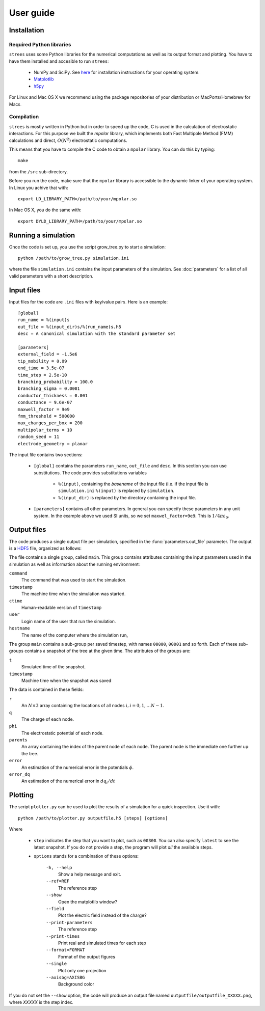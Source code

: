 User guide
==========

Installation
------------

Required Python libraries
^^^^^^^^^^^^^^^^^^^^^^^^^

``strees`` uses some Python libraries for the numerical computations as well
as its output format and plotting.  You have to have them installed and
accesible to run ``strees``:

  * NumPy and SciPy.  See `here <http://scipy.org/install.html>`_ for installation instructions for your operating system.
  * `Matplotlib <http://matplotlib.org/>`_
  * `h5py <http://code.google.com/p/h5py/>`_

For Linux and Mac OS X we recommend using the package repositories of your
distribution or MacPorts/Homebrew for Macs.

Compilation
^^^^^^^^^^^

``strees`` is mostly written in Python but in order to speed up the code, 
C is used in the calculation of electrostatic interactions.  For this
purpose we built the *mpolar* library, which implements both 
Fast Multipole Method (FMM) calculations and direct, :math:`O(N^2)` 
electrostatic computations.

This means that you have to compile the C code to obtain a ``mpolar`` 
library.  You can do this by typing::

  make

from the ``/src`` sub-directory.

Before you run the code, make sure that the ``mpolar`` library is accessible
to the dynamic linker of your operating system.  In Linux you achive that with::

  export LD_LIBRARY_PATH=/path/to/your/mpolar.so

In Mac OS X, you do the same with::

  export DYLD_LIBRARY_PATH=/path/to/your/mpolar.so



Running a simulation
--------------------

Once the code is set up, you use the script grow_tree.py to start a 
simulation::

  python /path/to/grow_tree.py simulation.ini

where the file ``simulation.ini`` contains the input parameters of the 
simulation.  See :doc:`parameters` for a list of all valid parameters with a
short description.



Input files
-----------

Input files for the code are ``.ini`` files with key/value pairs.  Here is
an example::

  [global]
  run_name = %(input)s
  out_file = %(input_dir)s/%(run_name)s.h5
  desc = A canonical simulation with the standard parameter set

  [parameters]
  external_field = -1.5e6
  tip_mobility = 0.09
  end_time = 3.5e-07
  time_step = 2.5e-10
  branching_probability = 100.0
  branching_sigma = 0.0001
  conductor_thickness = 0.001
  conductance = 9.6e-07
  maxwell_factor = 9e9
  fmm_threshold = 500000
  max_charges_per_box = 200
  multipolar_terms = 10
  random_seed = 11
  electrode_geometry = planar

The input file contains two sections: 

  * ``[global]`` contains the parameters ``run_name``, ``out_file`` and 
    ``desc``.  In this section you can use substitutions.  The code
    provides substitutions variables 
      * ``%(input)``, containing the *basename* of the input file (i.e.
        if the input file is ``simulation.ini`` ``%(input)`` is replaced
        by ``simulation``.
      * ``%(input_dir)`` is replaced by the directory containing the input
        file.

  * ``[parameters]`` contains all other parameters.  In general you can
    specify these parameters in any unit system.  In the example above
    we used SI units, so we set ``maxwel_factor=9e9``.  This is 
    :math:`1/4\pi \varepsilon_0`.


Output files
------------

The code produces a single output file per simulation, specified
in the :func:`parameters.out_file` parameter.  The output is a 
`HDF5 <http://www.hdfgroup.org/HDF5/>`_ file, organized as follows:

The file contains a single group, called ``main``.  This group contains
attributes containing the input parameters used in the simulation as well
as information about the running environment:

``command``
   The command that was used to start the simulation.

``timestamp``
   The machine time when the simulation was started.

``ctime``
   Human-readable version of ``timestamp``

``user``
   Login name of the user that run the simulation.

``hostname``
   The name of the computer where the simulation run,


The group ``main`` contains
a sub-group per saved timestep, with names ``00000``, ``00001`` and so forth.
Each of these sub-groups contains a snapshot of the tree at the given time.
The attributes of the groups are:

``t``
   Simulated time of the snapshot.

``timestamp``
   Machine time when the snapshot was saved


The data is contained in these fields:

``r``
   An :math:`N \times 3` array containing the locations of all nodes 
   :math:`i, i=0, 1, \dots N-1`.

``q``
   The charge of each node.

``phi``
   The electrostatic potential of each node.

``parents``
   An array containing the index of the parent node of each node.  The parent
   node is the immediate one further up the tree.

``error``
   An estimation of the numerical error in the potentials :math:`\phi`.

``error_dq``
   An estimation of the numerical error in :math:`dq_i/dt`


Plotting
--------

The script ``plotter.py`` can be used to plot the results of a 
simulation for a quick inspection.  Use it with::

   python /path/to/plotter.py outputfile.h5 [steps] [options]

Where

  * ``step`` indicates the step that you want to plot, such as ``00300``.
    You can also specify ``latest`` to see the latest snapshot.  If you
    do not provide a step, the program will plot *all* the available steps.

  * ``options`` stands for a combination of these options:

       ``-h, --help``         
         Show a help message and exit.
       ``--ref=REF``
         The reference step
       ``--show``
         Open the matplotlib window?
       ``--field``
         Plot the electric field instead of the charge?
       ``--print-parameters``
         The reference step
       ``--print-times``
         Print real and simulated times for each step
       ``--format=FORMAT``
         Format of the output figures
       ``--single``
         Plot only one projection
       ``--axisbg=AXISBG``
         Background color

If you do not set the ``--show`` option, the code will produce an output
file named ``outputfile/outputfile_XXXXX.png``, where *XXXXX* is the step
index.

